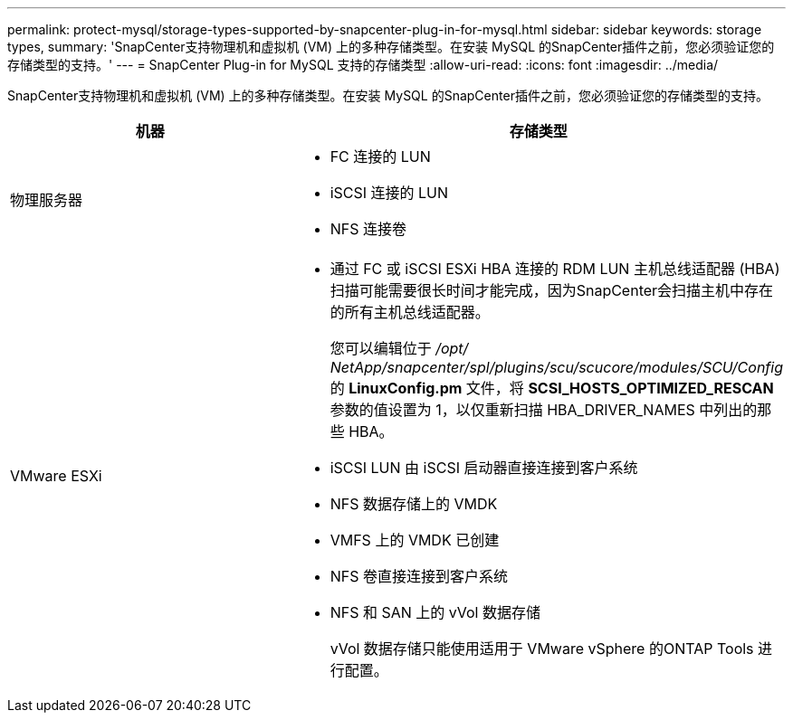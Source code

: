 ---
permalink: protect-mysql/storage-types-supported-by-snapcenter-plug-in-for-mysql.html 
sidebar: sidebar 
keywords: storage types, 
summary: 'SnapCenter支持物理机和虚拟机 (VM) 上的多种存储类型。在安装 MySQL 的SnapCenter插件之前，您必须验证您的存储类型的支持。' 
---
= SnapCenter Plug-in for MySQL 支持的存储类型
:allow-uri-read: 
:icons: font
:imagesdir: ../media/


[role="lead"]
SnapCenter支持物理机和虚拟机 (VM) 上的多种存储类型。在安装 MySQL 的SnapCenter插件之前，您必须验证您的存储类型的支持。

|===
| 机器 | 存储类型 


 a| 
物理服务器
 a| 
* FC 连接的 LUN
* iSCSI 连接的 LUN
* NFS 连接卷




 a| 
VMware ESXi
 a| 
* 通过 FC 或 iSCSI ESXi HBA 连接的 RDM LUN 主机总线适配器 (HBA) 扫描可能需要很长时间才能完成，因为SnapCenter会扫描主机中存在的所有主机总线适配器。
+
您可以编辑位于 _/opt/ NetApp/snapcenter/spl/plugins/scu/scucore/modules/SCU/Config_ 的 *LinuxConfig.pm* 文件，将 *SCSI_HOSTS_OPTIMIZED_RESCAN* 参数的值设置为 1，以仅重新扫描 HBA_DRIVER_NAMES 中列出的那些 HBA。

* iSCSI LUN 由 iSCSI 启动器直接连接到客户系统
* NFS 数据存储上的 VMDK
* VMFS 上的 VMDK 已创建
* NFS 卷直接连接到客户系统
* NFS 和 SAN 上的 vVol 数据存储
+
vVol 数据存储只能使用适用于 VMware vSphere 的ONTAP Tools 进行配置。



|===